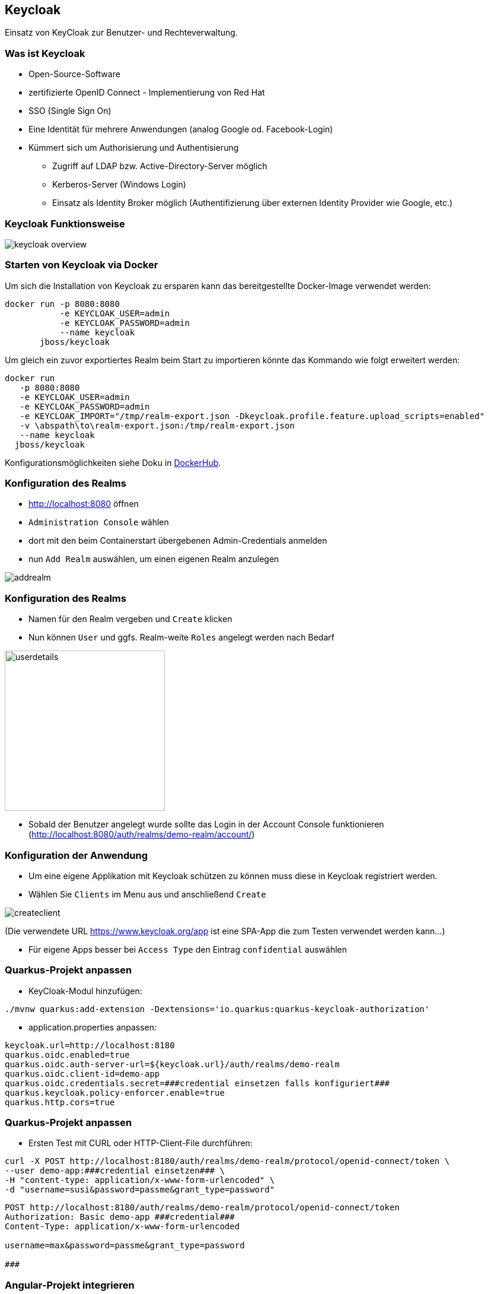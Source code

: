 [.lightbg,background-opacity="0.2"]
== Keycloak

Einsatz von KeyCloak zur Benutzer- und Rechteverwaltung.


[.lightbg,background-opacity="0.2"]
=== Was ist Keycloak

* Open-Source-Software
* zertifizierte OpenID Connect - Implementierung von Red Hat
* SSO (Single Sign On)
* Eine Identität für mehrere Anwendungen (analog Google od.
Facebook-Login)
* Kümmert sich um Authorisierung und Authentisierung
** Zugriff auf LDAP bzw.
Active-Directory-Server möglich
** Kerberos-Server (Windows Login)
** Einsatz als Identity Broker möglich (Authentifizierung über externen Identity Provider wie Google, etc.)

[.lightbg,background-opacity="0.2"]
=== Keycloak Funktionsweise

image::keycloak_overview.png[]

[.lightbg,background-video="{backgroundimg}/configuration.mp4",background-video-loop="true",background-opacity="0.3"]
=== Starten von Keycloak via Docker

Um sich die Installation von Keycloak zu ersparen kann das bereitgestellte Docker-Image verwendet werden:

[source,bash]
----
docker run -p 8080:8080
           -e KEYCLOAK_USER=admin
           -e KEYCLOAK_PASSWORD=admin
           --name keycloak
       jboss/keycloak
----

Um gleich ein zuvor exportiertes Realm beim Start zu importieren könnte das Kommando wie folgt erweitert werden:

[source,bash]
----
docker run
   -p 8080:8080
   -e KEYCLOAK_USER=admin
   -e KEYCLOAK_PASSWORD=admin
   -e KEYCLOAK_IMPORT="/tmp/realm-export.json -Dkeycloak.profile.feature.upload_scripts=enabled"
   -v \abspath\to\realm-export.json:/tmp/realm-export.json
   --name keycloak
  jboss/keycloak
----

Konfigurationsmöglichkeiten siehe Doku in https://hub.docker.com/r/jboss/keycloak[DockerHub, target=_blank].

[.lightbg,background-video="{backgroundimg}/configuration.mp4",background-video-loop="true",background-opacity="0.3"]
=== Konfiguration des Realms

* http://localhost:8080 öffnen
* `Administration Console` wählen
* dort mit den beim Containerstart übergebenen Admin-Credentials anmelden

* nun `Add Realm` auswählen, um einen eigenen Realm anzulegen

image::addrealm.png[]

[.lightbg,background-video="{backgroundimg}/configuration.mp4",background-video-loop="true",background-opacity="0.3"]
=== Konfiguration des Realms

* Namen für den Realm vergeben und `Create` klicken
* Nun können `User` und ggfs.
Realm-weite `Roles` angelegt werden nach Bedarf

image::userdetails.png[height="270"]

* Sobald der Benutzer angelegt wurde sollte das Login in der Account Console funktionieren (http://localhost:8080/auth/realms/demo-realm/account/)

[.lightbg,background-video="{backgroundimg}/configuration.mp4",background-video-loop="true",background-opacity="0.3"]
=== Konfiguration der Anwendung

* Um eine eigene Applikation mit Keycloak schützen zu können muss diese in Keycloak registriert werden.
* Wählen Sie `Clients` im Menu aus und anschließend `Create`

image::createclient.png[]

(Die verwendete URL https://www.keycloak.org/app ist eine SPA-App die zum Testen verwendet werden kann...)

* Für eigene Apps besser bei `Access Type` den Eintrag `confidential` auswählen

[.lightbg,background-video="{backgroundimg}/typing.mp4",background-video-loop="true",background-opacity="0.3"]
=== Quarkus-Projekt anpassen

* KeyCloak-Modul hinzufügen:

[source,bash]
----
./mvnw quarkus:add-extension -Dextensions='io.quarkus:quarkus-keycloak-authorization'
----

* application.properties anpassen:

[source,bash]
----
keycloak.url=http://localhost:8180
quarkus.oidc.enabled=true
quarkus.oidc.auth-server-url=${keycloak.url}/auth/realms/demo-realm
quarkus.oidc.client-id=demo-app
quarkus.oidc.credentials.secret=###credential einsetzen falls konfiguriert###
quarkus.keycloak.policy-enforcer.enable=true
quarkus.http.cors=true
----

[.lightbg,background-video="{backgroundimg}/typing.mp4",background-video-loop="true",background-opacity="0.3"]
=== Quarkus-Projekt anpassen

* Ersten Test mit CURL oder HTTP-Client-File durchführen:

[source,bash]
----
curl -X POST http://localhost:8180/auth/realms/demo-realm/protocol/openid-connect/token \
--user demo-app:###credential einsetzen### \
-H "content-type: application/x-www-form-urlencoded" \
-d "username=susi&password=passme&grant_type=password"
----

[source,bash]
----
POST http://localhost:8180/auth/realms/demo-realm/protocol/openid-connect/token
Authorization: Basic demo-app ###credential###
Content-Type: application/x-www-form-urlencoded

username=max&password=passme&grant_type=password

###
----

[.lightbg,background-video="{backgroundimg}/typing.mp4",background-video-loop="true",background-opacity="0.3"]
=== Angular-Projekt integrieren

Angular kann mittels dem Package `angular-oauth2-oidc` relativ einfach integriert werden.

Anleitung unter folgendem Link: +
https://www.linkedin.com/pulse/implicit-flow-authentication-using-angular-ghanshyam-shukla